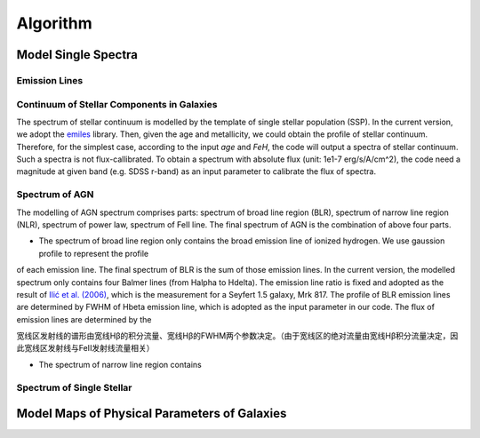 Algorithm
=========

Model Single Spectra
--------------------

Emission Lines
~~~~~~~~~~~~~~

Continuum of Stellar Components in Galaxies
~~~~~~~~~~~~~~~~~~~~~~~~~~~~~~~~~~~~~~~~~~~

The spectrum of stellar continuum is modelled by the template of single stellar population (SSP). In the current version, we adopt 
the `emiles <http://miles.iac.es/pages/stellar-libraries/miles-library.php>`_ library. Then, given the age and metallicity, we could 
obtain the profile of stellar continuum. Therefore, for the simplest case, according to the input `age` and `FeH`, the code will output
a spectra of stellar continuum. Such a spectra is not flux-callibrated. To obtain a spectrum with absolute flux (unit: 1e1-7 erg/s/A/cm^2), 
the code need a magnitude at given band (e.g. SDSS r-band) as an input parameter to calibrate the flux of spectra. 

Spectrum of AGN
~~~~~~~~~~~~~~~

The modelling of AGN spectrum comprises parts: spectrum of broad line region (BLR), spectrum of narrow line region (NLR), spectrum of 
power law, spectrum of FeII line. The final spectrum of AGN is the combination of above four parts. 

* The spectrum of broad line region only contains the broad emission line of ionized hydrogen. We use gaussion profile to represent the profile
of each emission line. The final spectrum of BLR is the sum of those emission lines. In the current version, the modelled spectrum only contains
four Balmer lines (from Halpha to Hdelta). The emission line ratio is fixed and adopted as the result of 
`Ilić et al. (2006) <https://ui.adsabs.harvard.edu/abs/2006MNRAS.371.1610I/abstract>`_, which is the measurement for a Seyfert 1.5 galaxy, Mrk 817. 
The profile of BLR emission lines are determined by FWHM of Hbeta emission line, which is adopted as the input parameter in our code. The flux of 
emission lines are determined by the 

宽线区发射线的谱形由宽线Hβ的积分流量、宽线Hβ的FWHM两个参数决定。（由于宽线区的绝对流量由宽线Hβ积分流量决定，因此宽线区发射线与FeII发射线流量相关）

* The spectrum of narrow line region contains 

Spectrum of Single Stellar
~~~~~~~~~~~~~~~~~~~~~~~~~~

Model Maps of Physical Parameters of Galaxies
---------------------------------------------

